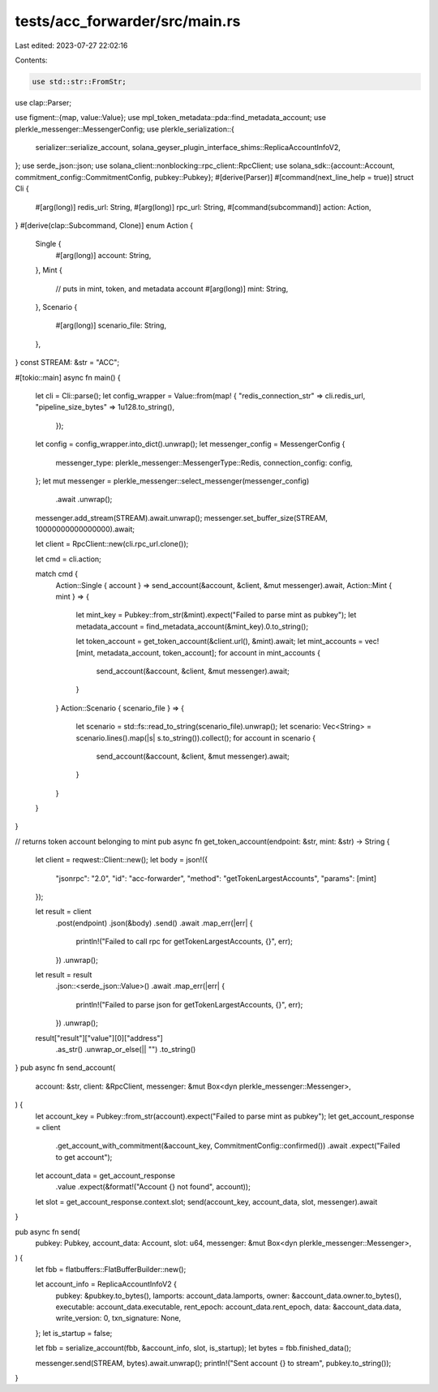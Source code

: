tests/acc_forwarder/src/main.rs
===============================

Last edited: 2023-07-27 22:02:16

Contents:

.. code-block:: rs

    use std::str::FromStr;

use clap::Parser;

use figment::{map, value::Value};
use mpl_token_metadata::pda::find_metadata_account;
use plerkle_messenger::MessengerConfig;
use plerkle_serialization::{
    serializer::serialize_account, solana_geyser_plugin_interface_shims::ReplicaAccountInfoV2,
};
use serde_json::json;
use solana_client::nonblocking::rpc_client::RpcClient;
use solana_sdk::{account::Account, commitment_config::CommitmentConfig, pubkey::Pubkey};
#[derive(Parser)]
#[command(next_line_help = true)]
struct Cli {
    #[arg(long)]
    redis_url: String,
    #[arg(long)]
    rpc_url: String,
    #[command(subcommand)]
    action: Action,
}
#[derive(clap::Subcommand, Clone)]
enum Action {
    Single {
        #[arg(long)]
        account: String,
    },
    Mint {
        // puts in mint, token, and metadata account
        #[arg(long)]
        mint: String,
    },
    Scenario {
        #[arg(long)]
        scenario_file: String,
    },
}
const STREAM: &str = "ACC";

#[tokio::main]
async fn main() {
    let cli = Cli::parse();
    let config_wrapper = Value::from(map! {
    "redis_connection_str" => cli.redis_url,
    "pipeline_size_bytes" => 1u128.to_string(),
     });
    let config = config_wrapper.into_dict().unwrap();
    let messenger_config = MessengerConfig {
        messenger_type: plerkle_messenger::MessengerType::Redis,
        connection_config: config,
    };
    let mut messenger = plerkle_messenger::select_messenger(messenger_config)
        .await
        .unwrap();
    messenger.add_stream(STREAM).await.unwrap();
    messenger.set_buffer_size(STREAM, 10000000000000000).await;

    let client = RpcClient::new(cli.rpc_url.clone());

    let cmd = cli.action;

    match cmd {
        Action::Single { account } => send_account(&account, &client, &mut messenger).await,
        Action::Mint { mint } => {
            let mint_key = Pubkey::from_str(&mint).expect("Failed to parse mint as pubkey");
            let metadata_account = find_metadata_account(&mint_key).0.to_string();

            let token_account = get_token_account(&client.url(), &mint).await;
            let mint_accounts = vec![mint, metadata_account, token_account];
            for account in mint_accounts {
                send_account(&account, &client, &mut messenger).await;
            }
        }
        Action::Scenario { scenario_file } => {
            let scenario = std::fs::read_to_string(scenario_file).unwrap();
            let scenario: Vec<String> = scenario.lines().map(|s| s.to_string()).collect();
            for account in scenario {
                send_account(&account, &client, &mut messenger).await;
            }
        }
    }
}

// returns token account belonging to mint
pub async fn get_token_account(endpoint: &str, mint: &str) -> String {
    let client = reqwest::Client::new();
    let body = json!({
        "jsonrpc": "2.0",
        "id": "acc-forwarder",
        "method": "getTokenLargestAccounts",
        "params": [mint]
    });

    let result = client
        .post(endpoint)
        .json(&body)
        .send()
        .await
        .map_err(|err| {
            println!("Failed to call rpc for getTokenLargestAccounts, {}", err);
        })
        .unwrap();

    let result = result
        .json::<serde_json::Value>()
        .await
        .map_err(|err| {
            println!("Failed to parse json for getTokenLargestAccounts, {}", err);
        })
        .unwrap();
    result["result"]["value"][0]["address"]
        .as_str()
        .unwrap_or_else(|| "")
        .to_string()
}
pub async fn send_account(
    account: &str,
    client: &RpcClient,
    messenger: &mut Box<dyn plerkle_messenger::Messenger>,
) {
    let account_key = Pubkey::from_str(account).expect("Failed to parse mint as pubkey");
    let get_account_response = client
        .get_account_with_commitment(&account_key, CommitmentConfig::confirmed())
        .await
        .expect("Failed to get account");
    let account_data = get_account_response
        .value
        .expect(&format!("Account {} not found", account));
    let slot = get_account_response.context.slot;
    send(account_key, account_data, slot, messenger).await
}

pub async fn send(
    pubkey: Pubkey,
    account_data: Account,
    slot: u64,
    messenger: &mut Box<dyn plerkle_messenger::Messenger>,
) {
    let fbb = flatbuffers::FlatBufferBuilder::new();

    let account_info = ReplicaAccountInfoV2 {
        pubkey: &pubkey.to_bytes(),
        lamports: account_data.lamports,
        owner: &account_data.owner.to_bytes(),
        executable: account_data.executable,
        rent_epoch: account_data.rent_epoch,
        data: &account_data.data,
        write_version: 0,
        txn_signature: None,
    };
    let is_startup = false;

    let fbb = serialize_account(fbb, &account_info, slot, is_startup);
    let bytes = fbb.finished_data();

    messenger.send(STREAM, bytes).await.unwrap();
    println!("Sent account {} to stream", pubkey.to_string());
}


